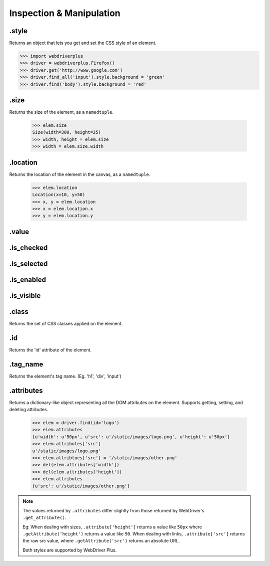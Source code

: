 .. _inspection:

Inspection & Manipulation
=========================

.style
------

Returns an object that lets you get and set the CSS style of an element.

.. code-block:: python

    >>> import webdriverplus
    >>> driver = webdriverplus.Firefox()
    >>> driver.get('http://www.google.com')
    >>> driver.find_all('input').style.background = 'green'
    >>> driver.find('body').style.background = 'red'

.size
-----

Returns the size of the element, as a ``namedtuple``.

    >>> elem.size
    Size(width=300, height=25)
    >>> width, height = elem.size
    >>> width = elem.size.width

.location
---------

Returns the location of the element in the canvas, as a ``namedtuple``.

    >>> elem.location
    Location(x=10, y=50)
    >>> x, y = elem.location
    >>> x = elem.location.x
    >>> y = elem.location.y

.value
------

.is_checked
-----------

.is_selected
------------

.is_enabled
-----------

.is_visible
-----------

.class
------

Returns the set of CSS classes applied on the element.

.id
---

Returns the 'id' attribute of the element.

.tag_name
---------

Returns the element's tag name.  (Eg. 'h1', 'div', 'input')

.attributes
-----------

Returns a dictionary-like object representing all the DOM attributes on the
element.  Supports getting, setting, and deleting attributes.

    >>> elem = driver.find(id='logo')
    >>> elem.attributes
    {u'width': u'50px', u'src': u'/static/images/logo.png', u'height': u'50px'}
    >>> elem.attributes['src']
    u'/static/images/logo.png'
    >>> elem.attribtues['src'] = '/static/images/other.png'
    >>> del(elem.attributes['width'])
    >>> del(elem.attributes['height'])
    >>> elem.attributes
    {u'src': u'/static/images/other.png'}

.. note::

    The values returned by ``.attributes`` differ slightly from those
    returned by WebDriver's ``.get_attribute()``.

    Eg: When dealing with sizes, ``.attribute['height']`` returns a value like
    ``50px`` where ``.getAttribute('height')`` returns a value like ``50``.
    When dealing with links, ``.attribute['src']`` returns the raw src value,
    where ``.getAttribute('src')`` returns an absolute URL.

    Both styles are supported by WebDriver Plus.
